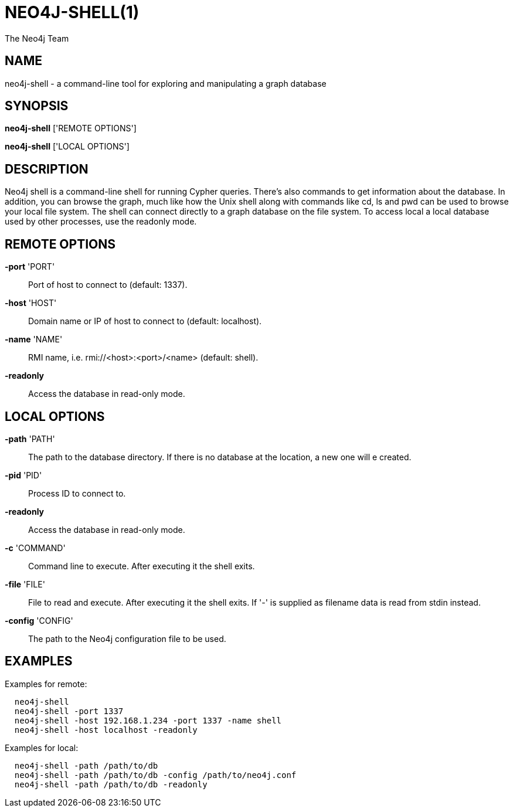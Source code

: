 = NEO4J-SHELL(1)
:author: The Neo4j Team

== NAME
neo4j-shell - a command-line tool for exploring and manipulating a graph database


[[shell-manpage]]
== SYNOPSIS
*neo4j-shell* ['REMOTE OPTIONS']

*neo4j-shell* ['LOCAL OPTIONS']

[[shell-manpage-description]]
== DESCRIPTION
Neo4j shell is a command-line shell for running Cypher queries.
There's also commands to get information about the database.
In addition, you can browse the graph, much like how the Unix shell along with commands like +cd+, +ls+ and +pwd+ can be used to browse your local file system.
The shell can connect directly to a graph database on the file system.
To access local a local database used by other processes, use the readonly mode.

[[shell-manpage-remote-options]]
== REMOTE OPTIONS
*-port* 'PORT'::
  Port of host to connect to (default: 1337).

*-host* 'HOST'::
  Domain name or IP of host to connect to (default: localhost).

*-name* 'NAME'::
  RMI name, i.e. rmi://<host>:<port>/<name> (default: shell).

*-readonly*::
  Access the database in read-only mode.

[[shell-manpage-local-options]]
== LOCAL OPTIONS
*-path* 'PATH'::
  The path to the database directory.
  If there is no database at the location, a new one will e created.

*-pid* 'PID'::
  Process ID to connect to.

*-readonly*::
  Access the database in read-only mode.

*-c* 'COMMAND'::
  Command line to execute. After executing it the shell exits.

*-file* 'FILE'::
  File to read and execute. After executing it the shell exits.
  If '-' is supplied as filename data is read from stdin instead.

*-config* 'CONFIG'::
  The path to the Neo4j configuration file to be used.

[[shell-manpage-examples]]
== EXAMPLES

Examples for remote:
....
  neo4j-shell
  neo4j-shell -port 1337
  neo4j-shell -host 192.168.1.234 -port 1337 -name shell
  neo4j-shell -host localhost -readonly
....

Examples for local:
....
  neo4j-shell -path /path/to/db
  neo4j-shell -path /path/to/db -config /path/to/neo4j.conf
  neo4j-shell -path /path/to/db -readonly
....


